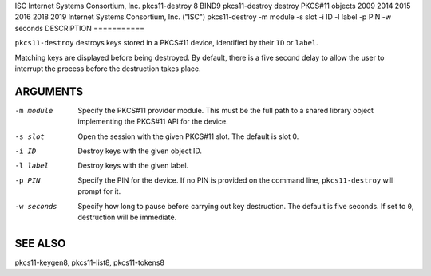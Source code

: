 ISC
Internet Systems Consortium, Inc.
pkcs11-destroy
8
BIND9
pkcs11-destroy
destroy PKCS#11 objects
2009
2014
2015
2016
2018
2019
Internet Systems Consortium, Inc. ("ISC")
pkcs11-destroy
-m
module
-s
slot
-i
ID
-l
label
-p
PIN
-w
seconds
DESCRIPTION
===========

``pkcs11-destroy`` destroys keys stored in a PKCS#11 device, identified
by their ``ID`` or ``label``.

Matching keys are displayed before being destroyed. By default, there is
a five second delay to allow the user to interrupt the process before
the destruction takes place.

ARGUMENTS
=========

-m module
   Specify the PKCS#11 provider module. This must be the full path to a
   shared library object implementing the PKCS#11 API for the device.

-s slot
   Open the session with the given PKCS#11 slot. The default is slot 0.

-i ID
   Destroy keys with the given object ID.

-l label
   Destroy keys with the given label.

-p PIN
   Specify the PIN for the device. If no PIN is provided on the command
   line, ``pkcs11-destroy`` will prompt for it.

-w seconds
   Specify how long to pause before carrying out key destruction. The
   default is five seconds. If set to ``0``, destruction will be
   immediate.

SEE ALSO
========

pkcs11-keygen8, pkcs11-list8, pkcs11-tokens8

